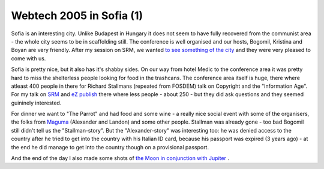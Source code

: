 Webtech 2005 in Sofia (1)
=========================

.. articleMetaData::
   :Where: Sofia, Bulgaria
   :Date: 20050422 2334 EEST
   :Tags: conference, php, travel, work

Sofia is an interesting city. Unlike Budapest in Hungary it does not seem to have fully recovered from the
communist area - the whole city seems to be in scaffolding still. The conference is well
organised and our hosts, Bogomil, Kristina and Boyan are very friendly. After my session on SRM, we
wanted `to see something of the city`_ and they were very pleased to come
with us.

Sofia is pretty nice, but it also has it's
shabby sides. On our way from hotel Medic to the conference area it was pretty hard to miss the shelterless
people looking for food in the trashcans. The conference area itself is huge, there where atleast 400 people
in there for Richard Stallmans (repeated from FOSDEM) talk on Copyright and the "Information Age". For my
talk on `SRM`_ and `eZ publish`_ there where less people - about 250 - but they did ask questions and they seemed guininely interested.

For dinner
we want to "The Parrot" and had food and some wine - a really nice social event with some of the organisers,
the folks from `Maguma`_ (Alexander and Landon) and some other people.
Stallman was already gone - too bad Bogomil still didn't tell us the "Stallman-story". But the
"Alexander-story" was interesting too: he was denied access to the country after he tried to get into the
country with his Italian ID card, because his passport was expired (3 years ago) - at the end he did manage
to get into the country though on a provisional passport.

And the end of the day I also made some shots of `the Moon in conjunction with Jupiter`_ .


.. _`to see something of the city`: /sofia_pictures.php
.. _`SRM`: http://derickrethans.nl/projects.html#srm
.. _`eZ publish`: http://ez.no
.. _`Maguma`: http://maguma.com
.. _`the Moon in conjunction with Jupiter`: /moon_and_jupiter_conjunction.php


